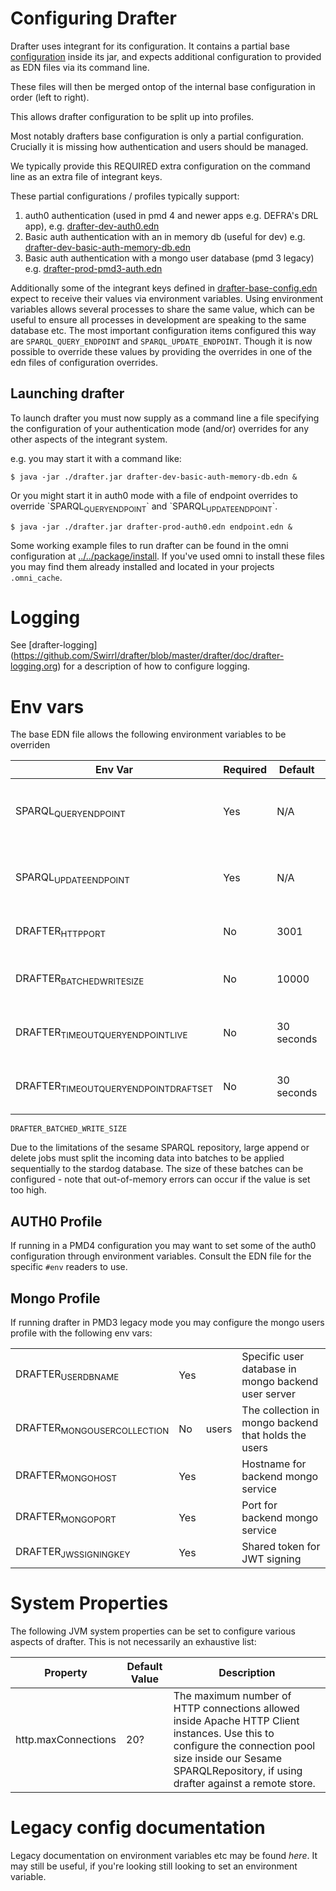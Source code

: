 * Configuring Drafter

Drafter uses integrant for its configuration.  It contains a partial base [[/drafter/resources/drafter-base-config.edn][configuration]] inside its jar, and expects additional configuration to provided as EDN files via its command line.

These files will then be merged ontop of the internal base configuration in order (left to right).

This allows drafter configuration to be split up into profiles.

Most notably drafters base configuration is only a partial configuration.  Crucially it is missing how authentication and users should be managed.  

We typically provide this REQUIRED extra configuration on the command line as an extra file of integrant keys.

These partial configurations / profiles typically support:

1. auth0 authentication (used in pmd 4 and newer apps e.g. DEFRA's DRL app), e.g. [[../../package/install/drafter-dev-auth0.edn][drafter-dev-auth0.edn]]
2. Basic auth authentication with an in memory db (useful for dev) e.g. [[../../package/install/drafter-dev-basic-auth-memory-db.edn][drafter-dev-basic-auth-memory-db.edn]]
3. Basic auth authentication with a mongo user database (pmd 3 legacy) e.g. [[../../package/install/drafter-prod-pmd3-auth.edn][drafter-prod-pmd3-auth.edn]]

Additionally some of the integrant keys defined in [[/drafter/resources/drafter-base-config.edn][drafter-base-config.edn]] expect to receive their values via environment variables.  Using environment variables allows several processes to share the same value, which can be useful to ensure all processes in development are speaking to the same database etc.  The most important configuration items configured this way are =SPARQL_QUERY_ENDPOINT= and =SPARQL_UPDATE_ENDPOINT=.  Though it is now possible to override these values by providing the overrides in one of the edn files of configuration overrides.

** Launching drafter

To launch drafter you must now supply as a command line a file specifying
the configuration of your authentication mode (and/or) overrides for any
other aspects of the integrant system.

e.g. you may start it with a command like:

#+BEGIN_EXAMPLE
$ java -jar ./drafter.jar drafter-dev-basic-auth-memory-db.edn &
#+END_EXAMPLE

Or you might start it in auth0 mode with a file of endpoint overrides to override `SPARQL_QUERY_ENDPOINT` and `SPARQL_UPDATE_ENDPOINT`.

#+BEGIN_EXAMPLE
$ java -jar ./drafter.jar drafter-prod-auth0.edn endpoint.edn &
#+END_EXAMPLE

Some working example files to run drafter can be found in the omni configuration at [[../../package/install/][../../package/install]].  If you've used omni to install these files you may find them already installed and located in your projects =.omni_cache=.

* Logging

See [drafter-logging](https://github.com/Swirrl/drafter/blob/master/drafter/doc/drafter-logging.org) for a description of how to configure logging.

* Env vars

The base EDN file allows the following environment variables to be overriden

| Env Var                                 | Required | Default    | Description                                          |
|-----------------------------------------+----------+------------+------------------------------------------------------|
| SPARQL_QUERY_ENDPOINT                   | Yes      | N/A        | Backend SPARQL Query Endpoint (Stardog)              |
| SPARQL_UPDATE_ENDPOINT                  | Yes      | N/A        | Backend SPARQL Update Endpoint (Stardog)             |
| DRAFTER_HTTP_PORT                       | No       | 3001       | The HTTP port drafter listens on                     |
| DRAFTER_BATCHED_WRITE_SIZE              | No       | 10000      | Max size of write batches in triples                 |
| DRAFTER_TIMEOUT_QUERY_ENDPOINT_LIVE     | No       | 30 seconds | Live endpoint max query timeout                      |
| DRAFTER_TIMEOUT_QUERY_ENDPOINT_DRAFTSET | No       | 30 seconds | Draftset endpoint max query timeout                  |

=DRAFTER_BATCHED_WRITE_SIZE=

Due to the limitations of the sesame SPARQL repository, large append or delete jobs must split the incoming data into batches
to be applied sequentially to the stardog database. The size of these batches can be configured - note that out-of-memory
errors can occur if the value is set too high.

** AUTH0 Profile

If running in a PMD4 configuration you may want to set some of the
auth0 configuration through environment variables.  Consult the EDN
file for the specific =#env= readers to use.

** Mongo Profile

If running drafter in PMD3 legacy mode you may configure the mongo
users profile with the following env vars:

| DRAFTER_USER_DB_NAME                    | Yes      |            | Specific user database in mongo backend user server  |
| DRAFTER_MONGO_USER_COLLECTION           | No       | users      | The collection in mongo backend that holds the users |
| DRAFTER_MONGO_HOST                      | Yes      |            | Hostname for backend mongo service                   |
| DRAFTER_MONGO_PORT                      | Yes      |            | Port for backend mongo service                       |
| DRAFTER_JWS_SIGNING_KEY                 | Yes      |            | Shared token for JWT signing                         |


* System Properties

The following JVM system properties can be set to configure various
aspects of drafter.  This is not necessarily an exhaustive list:

| Property            | Default Value | Description                                                                                                                                                                |
|---------------------+---------------+----------------------------------------------------------------------------------------------------------------------------------------------------------------------------|
| http.maxConnections | 20?           | The maximum number of HTTP connections allowed inside Apache HTTP Client instances.  Use this to configure the connection pool size inside our Sesame SPARQLRepository, if using drafter against a remote store. |

* Legacy config documentation

Legacy documentation on environment variables etc may be found [[legacy-config-docs.org][here]].
It may still be useful, if you're looking still looking to set an
environment variable.
